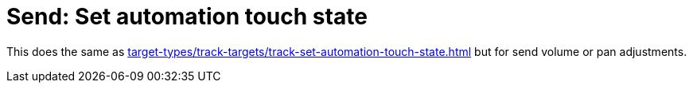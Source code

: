 
= Send: Set automation touch state

This does the same as xref:target-types/track-targets/track-set-automation-touch-state.adoc#track-set-automation-touch-state[] but for send volume or pan adjustments.